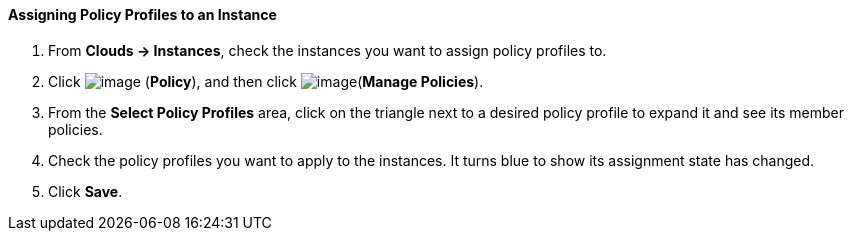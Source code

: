 ==== Assigning Policy Profiles to an Instance

. From *Clouds → Instances*, check the instances you want to assign policy
profiles to.

. Click image:../images/1941.png[image] (*Policy*), and then click
image:../images/1952.png[image](*Manage Policies*).

. From the *Select Policy Profiles* area, click on the triangle next to a
desired policy profile to expand it and see its member policies.

. Check the policy profiles you want to apply to the instances. It turns
blue to show its assignment state has changed.

. Click *Save*.
